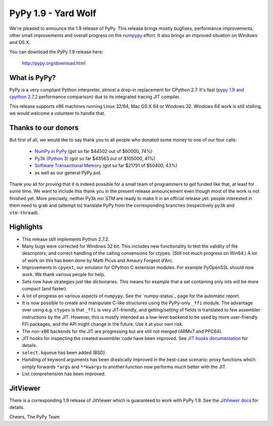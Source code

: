====================
PyPy 1.9 - Yard Wolf
====================

We're pleased to announce the 1.9 release of PyPy. This release brings mostly
bugfixes, performance improvements, other small improvements and overall
progress on the `numpypy`_ effort.
It also brings an improved situation on Windows and OS X.

You can download the PyPy 1.9 release here:

    http://pypy.org/download.html 

.. _`numpypy`: http://pypy.org/numpydonate.html


What is PyPy?
=============

PyPy is a very compliant Python interpreter, almost a drop-in replacement for
CPython 2.7. It's fast (`pypy 1.9 and cpython 2.7.2`_ performance comparison)
due to its integrated tracing JIT compiler.

This release supports x86 machines running Linux 32/64, Mac OS X 64 or
Windows 32.  Windows 64 work is still stalling, we would welcome a volunteer
to handle that.

.. _`pypy 1.9 and cpython 2.7.2`: http://speed.pypy.org


Thanks to our donors
====================

But first of all, we would like to say thank you to all people who
donated some money to one of our four calls:

  * `NumPy in PyPy`_ (got so far $44502 out of $60000, 74%)

  * `Py3k (Python 3)`_ (got so far $43563 out of $105000, 41%)

  * `Software Transactional Memory`_ (got so far $21791 of $50400, 43%)

  * as well as our general PyPy pot.

Thank you all for proving that it is indeed possible for a small team of
programmers to get funded like that, at least for some
time.  We want to include this thank you in the present release
announcement even though most of the work is not finished yet.  More
precisely, neither Py3k nor STM are ready to make it in an official release
yet: people interested in them need to grab and (attempt to) translate
PyPy from the corresponding branches (respectively ``py3k`` and
``stm-thread``).

.. _`NumPy in PyPy`: http://pypy.org/numpydonate.html
.. _`Py3k (Python 3)`: http://pypy.org/py3donate.html
.. _`Software Transactional Memory`: http://pypy.org/tmdonate.html

Highlights
==========

* This release still implements Python 2.7.2.

* Many bugs were corrected for Windows 32 bit.  This includes new
  functionality to test the validity of file descriptors; and
  correct handling of the calling convensions for ctypes.  (Still not
  much progress on Win64.) A lot of work on this has been done by Matti Picus
  and Amaury Forgeot d'Arc.

* Improvements in ``cpyext``, our emulator for CPython C extension modules.
  For example PyOpenSSL should now work.  We thank various people for help.

* Sets now have strategies just like dictionaries. This means for example
  that a set containing only ints will be more compact (and faster).

* A lot of progress on various aspects of ``numpypy``. See the `numpy-status`_
  page for the automatic report.

* It is now possible to create and manipulate C-like structures using the
  PyPy-only ``_ffi`` module.  The advantage over using e.g. ``ctypes`` is that
  ``_ffi`` is very JIT-friendly, and getting/setting of fields is translated
  to few assembler instructions by the JIT. However, this is mostly intended
  as a low-level backend to be used by more user-friendly FFI packages, and
  the API might change in the future. Use it at your own risk.

* The non-x86 backends for the JIT are progressing but are still not
  merged (ARMv7 and PPC64).

* JIT hooks for inspecting the created assembler code have been improved.
  See `JIT hooks documentation`_ for details.

* ``select.kqueue`` has been added (BSD).

* Handling of keyword arguments has been drastically improved in the best-case
  scenario: proxy functions which simply forwards ``*args`` and ``**kwargs``
  to another function now performs much better with the JIT.

* List comprehension has been improved.

JitViewer
=========

There is a corresponding 1.9 release of JitViewer which is guaranteed to work
with PyPy 1.9. See the `JitViewer docs`_ for details.

.. _`numpy status`: http://buildbot.pypy.org/numpy-status/latest.html
.. _`JitViewer docs`: http://bitbucket.org/pypy/jitviewer
.. _`JIT hooks documentation`: http://doc.pypy.org/en/latest/jit-hooks.html

Cheers,
The PyPy Team

